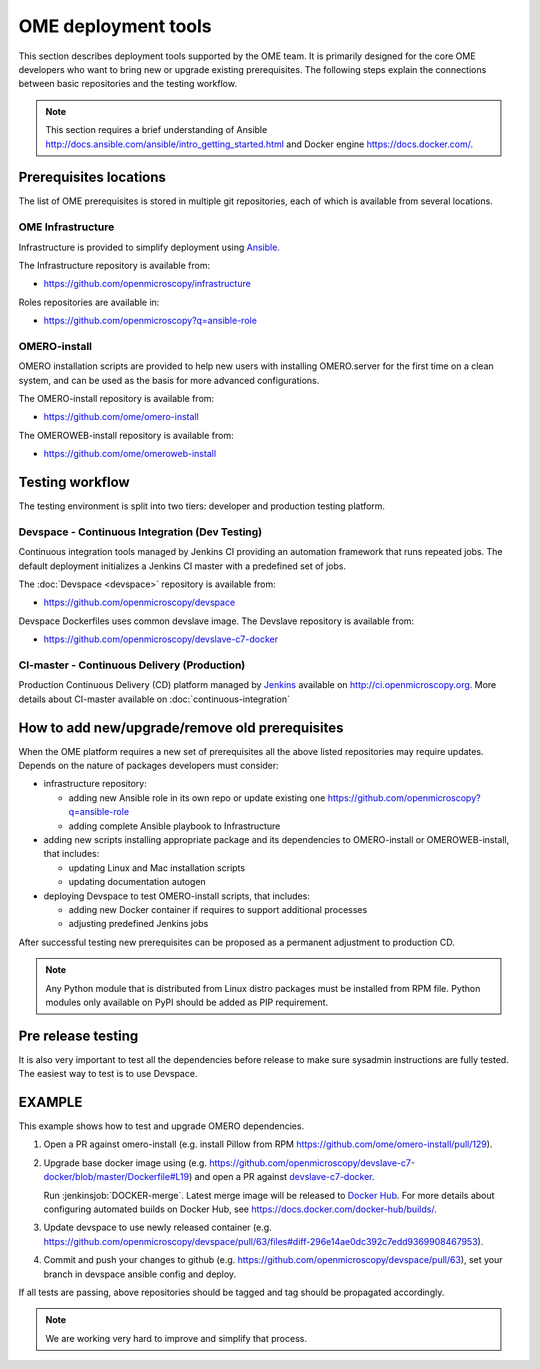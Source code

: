 OME deployment tools
====================

This section describes deployment tools supported by the OME team.
It is primarily designed for the core OME developers who want to
bring new or upgrade existing prerequisites. The following steps explain
the connections between basic repositories and the testing workflow.


.. note::

    This section requires a brief understanding of Ansible 
    http://docs.ansible.com/ansible/intro_getting_started.html
    and Docker engine https://docs.docker.com/.

Prerequisites locations
-----------------------

The list of OME prerequisites is stored in multiple git repositories, each of 
which is available from several locations.

OME Infrastructure
^^^^^^^^^^^^^^^^^^

Infrastructure is provided to simplify deployment using 
`Ansible <https://www.ansible.com>`_.

The Infrastructure repository is available from:

-  https://github.com/openmicroscopy/infrastructure

Roles repositories are available in:

-  https://github.com/openmicroscopy?q=ansible-role


OMERO-install
^^^^^^^^^^^^^

OMERO installation scripts are provided to help new users with installing
OMERO.server for the first time on a clean system, and can be used as
the basis for more advanced configurations.

The OMERO-install repository is available from:

-  https://github.com/ome/omero-install

The OMEROWEB-install repository is available from:

-  https://github.com/ome/omeroweb-install

Testing workflow
----------------

The testing environment is split into two tiers: developer and production
testing platform.


Devspace - Continuous Integration (Dev Testing)
^^^^^^^^^^^^^^^^^^^^^^^^^^^^^^^^^^^^^^^^^^^^^^^

Continuous integration tools managed by Jenkins CI providing
an automation framework that runs repeated jobs. The default deployment
initializes a Jenkins CI master with a predefined set of jobs.

The :doc:`Devspace <devspace>` repository is available from:

-  https://github.com/openmicroscopy/devspace

Devspace Dockerfiles uses common devslave image. The Devslave repository
is available from:

-  https://github.com/openmicroscopy/devslave-c7-docker


CI-master - Continuous Delivery (Production)
^^^^^^^^^^^^^^^^^^^^^^^^^^^^^^^^^^^^^^^^^^^^

Production Continuous Delivery (CD) platform managed by
`Jenkins <http://jenkins-ci.org>`_ available on http://ci.openmicroscopy.org.
More details about CI-master available on :doc:`continuous-integration`


How to add new/upgrade/remove old prerequisites
-----------------------------------------------

When the OME platform requires a new set of prerequisites all the above
listed repositories may require updates. Depends on the nature of 
packages developers must consider:

- infrastructure repository:

  - adding new Ansible role in its own repo or update existing one
    https://github.com/openmicroscopy?q=ansible-role
  - adding complete Ansible playbook to Infrastructure

- adding new scripts installing appropriate package and its dependencies
  to OMERO-install or OMEROWEB-install, that includes:

  - updating Linux and Mac installation scripts
  - updating documentation autogen

- deploying Devspace to test OMERO-install scripts, that includes:

  - adding new Docker container if requires to support additional processes
  - adjusting predefined Jenkins jobs

After successful testing new prerequisites can be proposed as a permanent
adjustment to production CD.

.. note::

    Any Python module that is distributed from Linux distro packages
    must be installed from RPM file. Python modules only available
    on PyPI should be added as PIP requirement.


Pre release testing
-------------------

It is also very important to test all the dependencies before release
to make sure sysadmin instructions are fully tested. The easiest way to
test is to use Devspace.


EXAMPLE
-------

This example shows how to test and upgrade OMERO dependencies.

1. Open a PR against omero-install (e.g. install Pillow from RPM
   https://github.com/ome/omero-install/pull/129).
2. Upgrade base docker image using
   (e.g. https://github.com/openmicroscopy/devslave-c7-docker/blob/master/Dockerfile#L19)
   and open a PR against `devslave-c7-docker <https://github.com/openmicroscopy/devslave-c7-docker>`_.
   
   Run :jenkinsjob:`DOCKER-merge`.
   Latest merge image will be released to `Docker Hub <https://hub.docker.com/r/snoopycrimecop/devslave-c7-docker/builds/>`_.
   For more details about configuring automated builds on Docker Hub, see
   https://docs.docker.com/docker-hub/builds/.
3. Update devspace to use newly released container (e.g.
   https://github.com/openmicroscopy/devspace/pull/63/files#diff-296e14ae0dc392c7edd9369908467953).
4. Commit and push your changes to github (e.g. https://github.com/openmicroscopy/devspace/pull/63),
   set your branch in devspace ansible config and deploy.


If all tests are passing, above repositories should be tagged
and tag should be propagated accordingly.


.. note::

    We are working very hard to improve and simplify that process.

